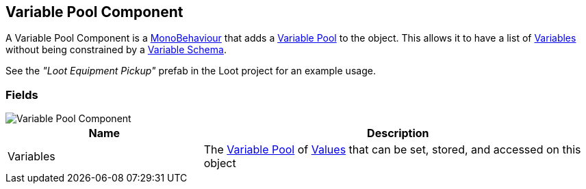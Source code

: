 [#manual/variable-pool-component]

## Variable Pool Component

A Variable Pool Component is a https://docs.unity3d.com/ScriptReference/MonoBehaviour.html[MonoBehaviour^] that adds a <<reference/variable-pool.html,Variable Pool>> to the object. This allows it to have a list of <<reference/variable-value.html,Variables>> without being constrained by a <<manual/variable-schema.html,Variable Schema>>.

See the _"Loot Equipment Pickup"_ prefab in the Loot project for an example usage.

### Fields

image::variable-pool-component.png[Variable Pool Component]

[cols="1,2"]
|===
| Name	| Description

| Variables	| The <<reference/variable-pool.html,Variable Pool>> of <<reference/variable-value.html,Values>> that can be set, stored, and accessed on this object
|===

ifdef::backend-multipage_html5[]
<<reference/variable-pool-component.html,Reference>>
endif::[]